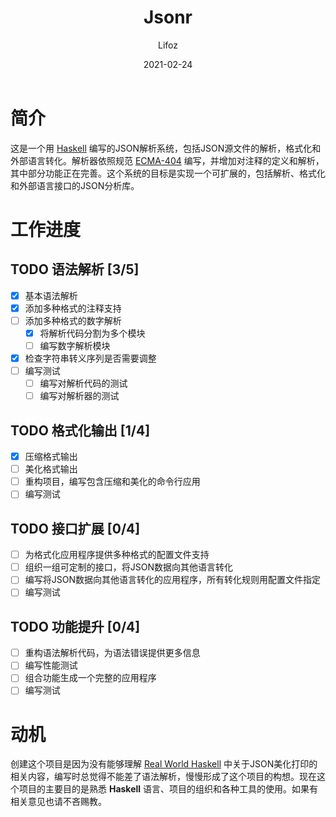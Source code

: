 #+TITLE:  Jsonr
#+AUTHOR: Lifoz
#+EMAIL:  floatinglion@outlook.com
#+DATE:   2021-02-24
#+STARTUP: logdone

* 简介
  
  这是一个用 [[https://www.haskell.org][Haskell]] 编写的JSON解析系统，包括JSON源文件的解析，格式化和外部语言转化。解析器依照规范 [[https://www.json.org/][ECMA-404]] 编写，并增加对注释的定义和解析，其中部分功能正在完善。这个系统的目标是实现一个可扩展的，包括解析、格式化和外部语言接口的JSON分析库。

* 工作进度
  
** TODO 语法解析 [3/5]
   - [X] 基本语法解析
   - [X] 添加多种格式的注释支持
   - [-] 添加多种格式的数字解析
     - [X] 将解析代码分割为多个模块
     - [ ] 编写数字解析模块
   - [X] 检查字符串转义序列是否需要调整
   - [ ] 编写测试
     - [ ] 编写对解析代码的测试
     - [ ] 编写对解析器的测试
** TODO 格式化输出 [1/4]
   - [X] 压缩格式输出
   - [ ] 美化格式输出
   - [ ] 重构项目，编写包含压缩和美化的命令行应用
   - [ ] 编写测试
** TODO 接口扩展 [0/4]
   - [ ] 为格式化应用程序提供多种格式的配置文件支持
   - [ ] 组织一组可定制的接口，将JSON数据向其他语言转化
   - [ ] 编写将JSON数据向其他语言转化的应用程序，所有转化规则用配置文件指定
   - [ ] 编写测试
** TODO 功能提升 [0/4]
   - [ ] 重构语法解析代码，为语法错误提供更多信息
   - [ ] 编写性能测试
   - [ ] 组合功能生成一个完整的应用程序
   - [ ] 编写测试

* 动机

  创建这个项目是因为没有能够理解 [[http://cnhaskell.com][Real World Haskell]] 中关于JSON美化打印的相关内容，编写时总觉得不能差了语法解析，慢慢形成了这个项目的构想。现在这个项目的主要目的是熟悉 *Haskell* 语言、项目的组织和各种工具的使用。如果有相关意见也请不吝赐教。

